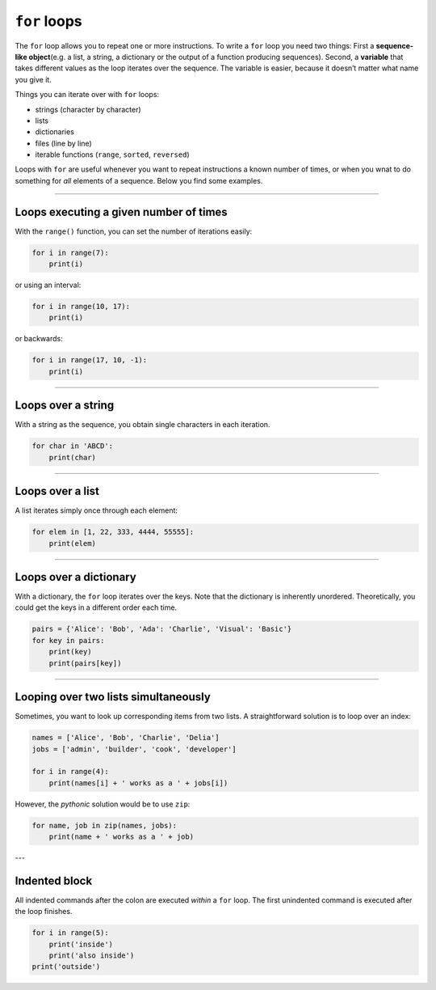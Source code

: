 ``for`` loops
=============

The ``for`` loop allows you to repeat one or more instructions. To write
a ``for`` loop you need two things: First a **sequence-like
object**\ (e.g. a list, a string, a dictionary or the output of a
function producing sequences). Second, a **variable** that takes
different values as the loop iterates over the sequence. The variable is
easier, because it doesn’t matter what name you give it.

Things you can iterate over with ``for`` loops:

-  strings (character by character)
-  lists
-  dictionaries
-  files (line by line)
-  iterable functions (``range``, ``sorted``, ``reversed``)

Loops with ``for`` are useful whenever you want to repeat instructions a
known number of times, or when you wnat to do something for *all*
elements of a sequence. Below you find some examples.

----

Loops executing a given number of times
---------------------------------------

With the ``range()`` function, you can set the number of iterations
easily:

.. code:: python3

   for i in range(7):
       print(i)

or using an interval:

.. code:: python3

   for i in range(10, 17):
       print(i)

or backwards:

.. code:: python3

   for i in range(17, 10, -1):
       print(i)

----

Loops over a string
-------------------

With a string as the sequence, you obtain single characters in each
iteration.

.. code:: python3

   for char in 'ABCD':
       print(char)

----

Loops over a list
-----------------

A list iterates simply once through each element:

.. code:: python3

   for elem in [1, 22, 333, 4444, 55555]:
       print(elem)

----

Loops over a dictionary
-----------------------

With a dictionary, the ``for`` loop iterates over the keys. Note that
the dictionary is inherently unordered. Theoretically, you could get the
keys in a different order each time.

.. code:: python3

   pairs = {'Alice': 'Bob', 'Ada': 'Charlie', 'Visual': 'Basic'}
   for key in pairs:
       print(key)
       print(pairs[key])

----

Looping over two lists simultaneously
-------------------------------------

Sometimes, you want to look up corresponding items from two lists. A
straightforward solution is to loop over an index:

.. code:: python3

   names = ['Alice', 'Bob', 'Charlie', 'Delia']
   jobs = ['admin', 'builder', 'cook', 'developer']

   for i in range(4):
       print(names[i] + ' works as a ' + jobs[i])

However, the *pythonic* solution would be to use ``zip``:

.. code:: python3

   for name, job in zip(names, jobs):
       print(name + ' works as a ' + job)

---

Indented block
--------------

All indented commands after the colon are executed *within* a ``for``
loop. The first unindented command is executed after the loop finishes.

.. code:: python3

   for i in range(5):
       print('inside')
       print('also inside')
   print('outside')
